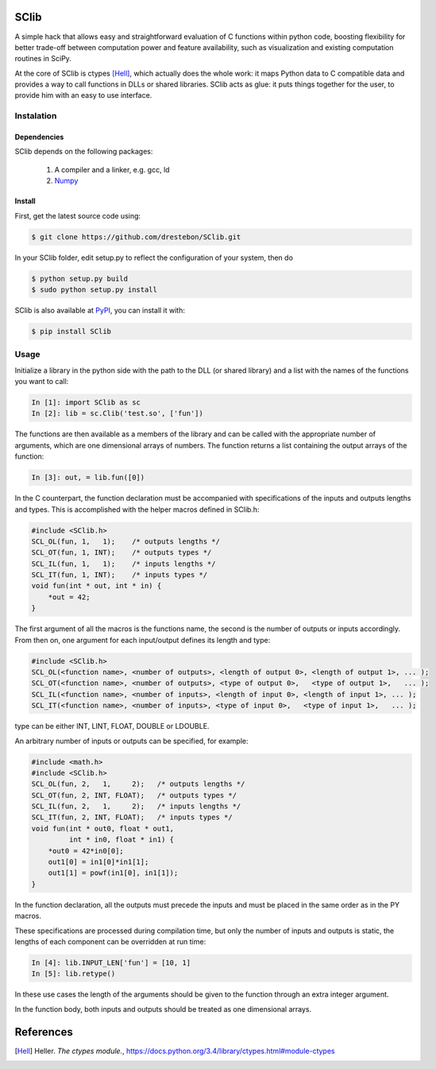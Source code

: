 SClib
=====

A simple hack that allows easy and straightforward evaluation of C functions
within python code, boosting flexibility for better trade-off between
computation power and feature availability, such as visualization and existing
computation routines in SciPy.

At the core of SClib is ctypes [Hell]_, which actually does the whole work: it
maps Python data to C compatible data and provides a way to call functions in
DLLs or shared libraries.  SClib acts as glue: it puts things together for the
user, to provide him with an easy to use interface.

Instalation
-----------

Dependencies
............

SClib depends on the following packages:

    1. A compiler and a linker, e.g. gcc, ld
    2. Numpy_

.. _Numpy: http://numpy.scipy.org/

Install
.......

First, get the latest source code using:

.. code-block:: bash

    $ git clone https://github.com/drestebon/SClib.git

In your SClib folder, edit setup.py to reflect the configuration of your system, then do

.. code-block:: bash

    $ python setup.py build
    $ sudo python setup.py install


SClib is also available at PyPI_, you can install it with:

.. _PyPI: https://pypi.python.org/pypi/SClib/1.0.0

.. code-block:: bash

    $ pip install SClib

Usage
-----

Initialize a library in the python side with the path to the DLL (or shared
library) and a list with the names of the functions you want to call:

.. code-block:: python

   In [1]: import SClib as sc
   In [2]: lib = sc.Clib('test.so', ['fun'])

The functions are then available as a members of the library and can be called
with the appropriate number of arguments, which are one dimensional arrays of
numbers.  The function returns a list containing the output arrays of the
function:

.. code-block:: python

   In [3]: out, = lib.fun([0])

In the C counterpart, the function declaration must be accompanied with
specifications of the inputs and outputs lengths and types. This is
accomplished with the helper macros defined in SClib.h:

.. code-block:: c

   #include <SClib.h>
   SCL_OL(fun, 1,   1);    /* outputs lengths */
   SCL_OT(fun, 1, INT);    /* outputs types */
   SCL_IL(fun, 1,   1);    /* inputs lengths */
   SCL_IT(fun, 1, INT);    /* inputs types */
   void fun(int * out, int * in) {
       *out = 42;
   }

The first argument of all the macros is the functions name, the second is the
number of outputs or inputs accordingly. From then on, one argument for each
input/output defines its length and type:

.. code-block:: c

   #include <SClib.h>
   SCL_OL(<function name>, <number of outputs>, <length of output 0>, <length of output 1>, ... );
   SCL_OT(<function name>, <number of outputs>, <type of output 0>,   <type of output 1>,   ... );
   SCL_IL(<function name>, <number of inputs>, <length of input 0>, <length of input 1>, ... );
   SCL_IT(<function name>, <number of inputs>, <type of input 0>,   <type of input 1>,   ... );

type can be either INT, LINT, FLOAT, DOUBLE or LDOUBLE.

An arbitrary number of inputs or outputs can be specified, for example:

.. code-block:: c

   #include <math.h>
   #include <SClib.h>
   SCL_OL(fun, 2,   1,     2);   /* outputs lengths */
   SCL_OT(fun, 2, INT, FLOAT);   /* outputs types */
   SCL_IL(fun, 2,   1,     2);   /* inputs lengths */
   SCL_IT(fun, 2, INT, FLOAT);   /* inputs types */
   void fun(int * out0, float * out1,
            int * in0, float * in1) {
       *out0 = 42*in0[0];
       out1[0] = in1[0]*in1[1];
       out1[1] = powf(in1[0], in1[1]);
   }

In the function declaration, all the outputs must precede the inputs and must
be placed in the same order as in the PY macros.

These specifications are processed during compilation time, but only the number
of inputs and outputs is static, the lengths of each component can be
overridden at run time:

.. code-block:: python

   In [4]: lib.INPUT_LEN['fun'] = [10, 1]
   In [5]: lib.retype()

In these use cases the length of the arguments should be given to the function
through an extra integer argument.

In the function body, both inputs and outputs should be treated as one
dimensional arrays.

References
==========

.. [Hell]   Heller. *The ctypes module.*,
            https://docs.python.org/3.4/library/ctypes.html#module-ctypes
